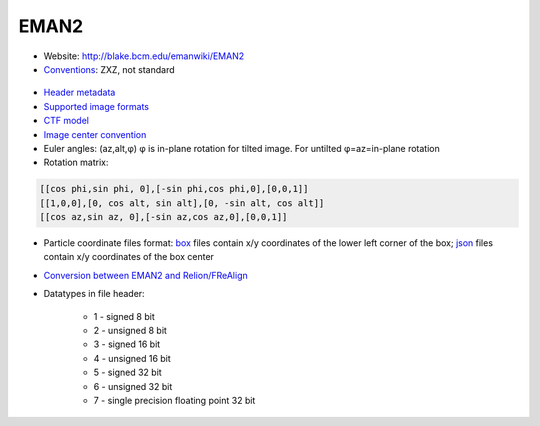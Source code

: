 EMAN2
#####

* Website: http://blake.bcm.edu/emanwiki/EMAN2
* `Conventions <http://blake.bcm.edu/emanwiki/EMAN2/Concepts>`_: ZXZ, not standard

 .. image:: https://cloud.githubusercontent.com/assets/6952870/7273784/21fdc7c0-e8f7-11e4-91a1-21aa4d9a1fa3.png
    :width: 300px

* `Header metadata <https://blake.bcm.edu/emanwiki/EMAN2/Eman2Metadata>`_
* `Supported image formats <http://blake.bcm.edu/emanwiki/EMAN2ImageFormats>`_
* `CTF model <http://blake.bcm.edu/emanwiki/EMAN2/CtfModel>`_
* `Image center convention <http://blake.bcm.edu/emanwiki/Eman2TransformInPython#The_center_of_the_image>`_
* Euler angles: (az,alt,φ) φ is in-plane rotation for tilted image. For untilted φ=az=in-plane rotation
* Rotation matrix:

.. code-block:: bash

    [[cos phi,sin phi, 0],[-sin phi,cos phi,0],[0,0,1]]
    [[1,0,0],[0, cos alt, sin alt],[0, -sin alt, cos alt]]
    [[cos az,sin az, 0],[-sin az,cos az,0],[0,0,1]]

* Particle coordinate files format: `box <http://blake.bcm.edu/emanwiki/Eman2OtherFiles#A.box_files>`_ files contain x/y coordinates of the lower left corner of the box; `json <http://blake.bcm.edu/emanwiki/Eman2InfoMetadata>`_ files contain x/y coordinates of the box center
* `Conversion between EMAN2 and Relion/FReAlign <http://blake.bcm.edu/emanwiki/EMAN2/Programs#Interacting_with_Other_Software>`_
* Datatypes in file header:

    * 1 - signed 8 bit
    * 2 - unsigned 8 bit
    * 3 - signed 16 bit
    * 4 - unsigned 16 bit
    * 5 - signed 32 bit
    * 6 - unsigned 32 bit
    * 7 - single precision floating point 32 bit
